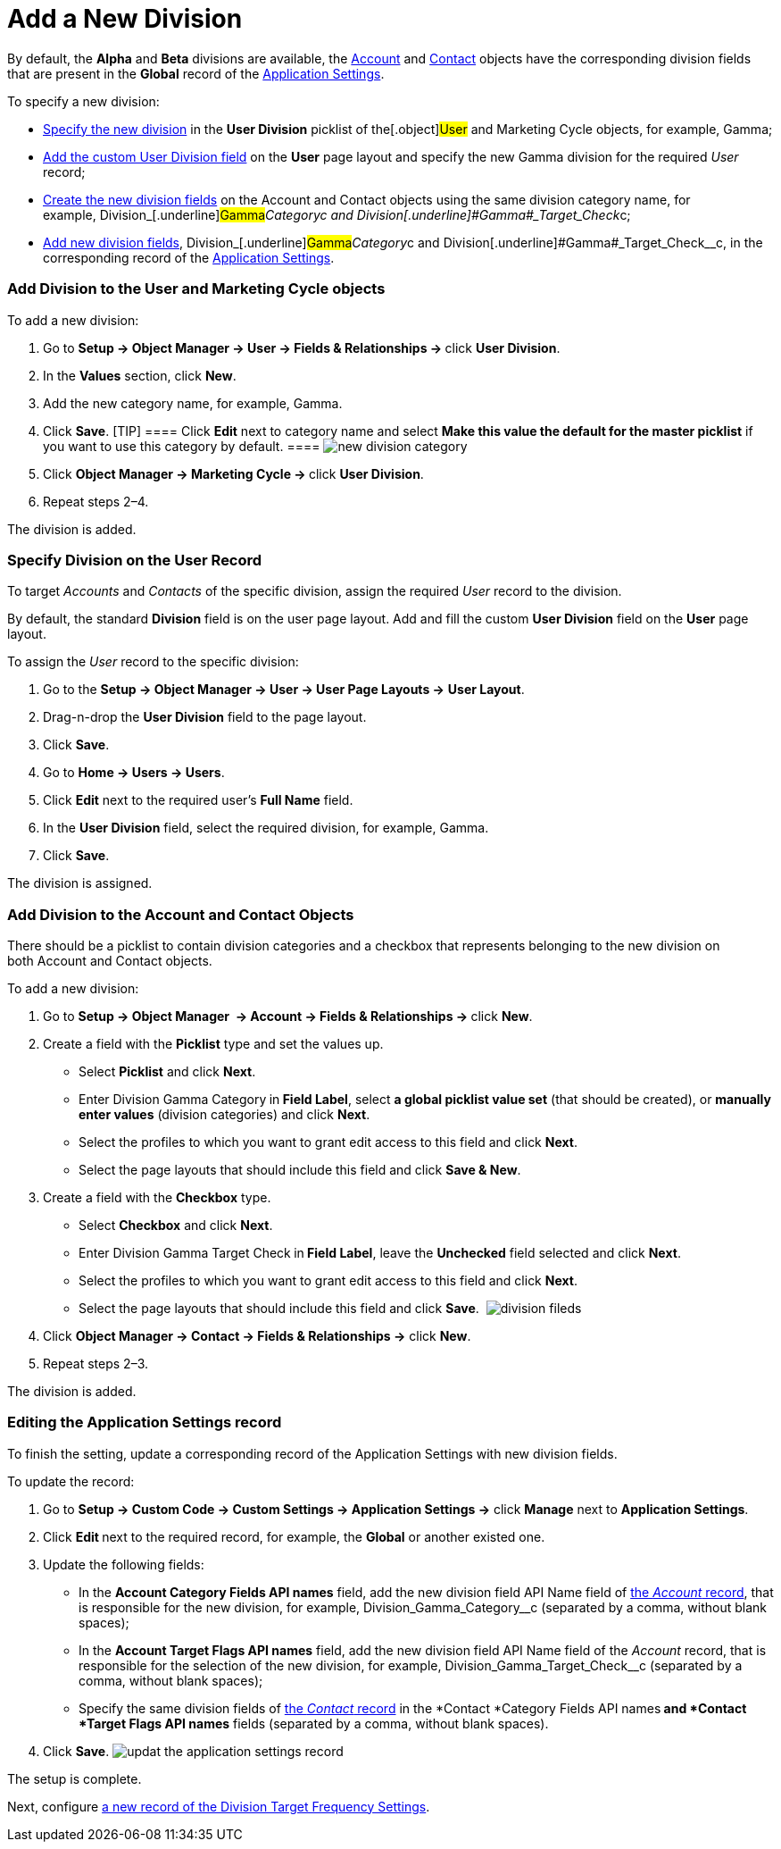 = Add a New Division

By default, the *Alpha* and *Beta* divisions are
available, the xref:account-field-reference[Account] and xref:contact-field-reference[Contact] objects
have the corresponding division fields that are present in the *Global*
record of the xref:application-settings[Application Settings]. 



To specify a new division:

* xref:admin-guide/configuring-targeting-and-marketing-cycles/add-a-new-division#h2_1913837055[Specify the new division]
in the *User Division* picklist of the[.object]#User# and
[.object]#Marketing Cycle# objects, for example,
[.underline]#Gamma#;
* xref:admin-guide/configuring-targeting-and-marketing-cycles/add-a-new-division#h2__1661054417[Add the custom User
Division field] on the *User* page layout and specify the new
[.underline]#Gamma# division for the required _User_ record;
* xref:admin-guide/configuring-targeting-and-marketing-cycles/add-a-new-division#h2__81078948[Create the new division
fields] on the __[.object]#Account# and
[.object]#Contact# objects using the same division category
name, for
example, Division_[.underline]#Gamma#_Category__c and Division_[.underline]#Gamma#_Target_Check__c;
* xref:admin-guide/configuring-targeting-and-marketing-cycles/add-a-new-division#h2__1236380249[Add new division fields],
Division_[.underline]#Gamma#_Category__c and Division_[.underline]#Gamma#_Target_Check__c, in
the corresponding record of the
xref:application-settings[Application Settings].

[[h2_704810426]]
=== Add Division to the User and Marketing Cycle objects

To add a new division:

. Go to **Setup → Object Manager → User → Fields & Relationships
→ **click *User Division*.
. In the *Values* section, click *New*.
. Add the new category name, for example, Gamma.
. Click *Save*.
[TIP] ==== Click *Edit* next to category name and select *Make
this value the default for the master picklist* if you want to use this
category by default. ====
image:new-division-category.png[]
. Click **Object Manager → Marketing Cycle → **click *User Division*.
. Repeat steps 2–4.

The division is added.

[[h2__1661054417]]
=== Specify Division on the User Record

To target _Accounts_ and _Contacts_ of the specific division, assign the
required _User_ record to the division.

By default, the standard *Division* field is on the user page layout.
Add and fill the custom *User Division* field on the *User* page layout.

To assign the _User_ record to the specific division:

. Go to the *Setup → Object Manager → User → User Page Layouts →* *User
Layout*.
. Drag-n-drop the *User Division* field to the page layout.
. Click *Save*.
. Go to *Home → Users → Users*.
. Click *Edit* next to the required user's *Full Name* field.
. In the *User Division* field, select the required division, for
example, Gamma.
. Click *Save*.

The division is assigned.

[[h2__81078948]]
=== Add Division to the Account and Contact Objects

There should be a picklist to contain division categories and a checkbox
that represents belonging to the new division on
both [.object]#Account# and [.object]#Contact# objects.



To add a new division: 

. Go to **Setup → Object Manager  → Account → Fields & Relationships
→ **click *New*.
. Create a field with the *Picklist* type and set the values up.
* Select *Picklist* and click *Next*.
* Enter Division Gamma Category** **in** Field Label**, select *a global
picklist value set* (that should be created), or *manually enter values*
(division categories) and click *Next*. 
* Select the profiles to which you want to grant edit access to this
field and click *Next*.
* Select the page layouts that should include this field and click *Save
& New*.
. Create a field with the *Checkbox* type.
* Select *Checkbox* and click *Next*.
* Enter Division Gamma Target Check** **in** Field Label**, leave the
*Unchecked* field selected and click *Next*.  
* Select the profiles to which you want to grant edit access to this
field and click *Next*.
* Select the page layouts that should include this field and click
*Save*. 
image:division-fileds.png[]
. Click *Object Manager → Contact → Fields & Relationships
→* click *New*. 
. Repeat steps 2–3.

The division is added.

[[h2__1236380249]]
=== Editing the Application Settings record

To finish the setting, update a corresponding record of the Application
Settings with new division fields. 



To update the record:

. Go to *Setup → Custom Code → Custom Settings → Application Settings →*
click *Manage* next to *Application Settings*. 
. Click **Edit **next to the required record, for example, the *Global*
or another existed one.
. Update the following fields:
* In the *Account Category Fields API names* field, add the new division
field API Name field
of xref:account-field-reference[the _Account_ record], that is
responsible for the new division, for
example, Division_Gamma_Category__c (separated by a comma,
without blank spaces);
* In the *Account Target Flags API names* field, add the new
division field API Name field of the _Account_ record, that is
responsible for the selection of the new division, for
example, Division_Gamma_Target_Check__c (separated by a
comma, without blank spaces);
* Specify the same division fields
of xref:contact-field-reference[the _Contact_ record] in
the *Contact *Category Fields API names** and *Contact *Target Flags API
names** fields (separated by a comma, without blank spaces).
. Click *Save*.
image:updat-the-application-settings-record.png[]

The setup is complete.



Next, configure
xref:admin-guide/configuring-targeting-and-marketing-cycles/division-a-new-record-of-division-target-frequency-settings[a
new record of the Division Target Frequency Settings].
